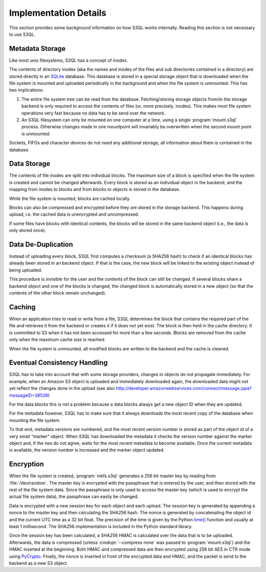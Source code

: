 .. -*- mode: rst -*-

.. _impl_details:

========================
 Implementation Details
========================

This section provides some background information on how S3QL works
internally. Reading this section is not necessary to use S3QL.

Metadata Storage
================

Like most unix filesystems, S3QL has a concept of inodes.

The contents of directory inodes (aka the names and inodes of the
files and sub directories contained in a directory) are stored
directly in an SQLite_ database. This database
is stored in a special storage object that is downloaded when the file
system is mounted and uploaded periodically in the background and when
the file system is unmounted. This has two implications:

#. The entire file system tree can be read from the
   database. Fetching/storing storage objects from/in the storage
   backend is only required to access the contents of files (or, more
   precisely, inodes). This makes most file system operations very
   fast because no data has to be send over the network.

#. An S3QL filesystem can only be mounted on one computer at a time,
   using a single :program:`mount.s3ql` process. Otherwise changes made in
   one mountpoint will invariably be overwritten when the second mount
   point is unmounted.

Sockets, FIFOs and character devices do not need any additional
storage, all information about them is contained in the database.

Data Storage
============

The contents of file inodes are split into individual blocks. The
maximum size of a block is specified when the file system is created
and cannot be changed afterwards. Every block is stored as an
individual object in the backend, and the mapping from inodes to
blocks and from blocks to objects is stored in the database.

While the file system is mounted, blocks are cached locally.

Blocks can also be compressed and encrypted before they are stored in
the storage backend. This happens during upload, i.e. the cached data
is unencrypted and uncompressed.

If some files have blocks with identical contents, the blocks will be
stored in the same backend object (i.e., the data is only stored
once).

Data De-Duplication
===================

Instead of uploading every block, S3QL first computes a checksum (a
SHA256 hash) to check if an identical blocks has already been stored
in an backend object. If that is the case, the new block will be
linked to the existing object instead of being uploaded.

This procedure is invisible for the user and the contents of the block
can still be changed. If several blocks share a backend object and one
of the blocks is changed, the changed block is automatically stored in
a new object (so that the contents of the other block remain
unchanged).

Caching
=======

When an application tries to read or write from a file, S3QL
determines the block that contains the required part of the file and
retrieves it from the backend or creates it if it does not yet exist.
The block is then held in the cache directory. It is committed to S3
when it has not been accessed for more than a few seconds. Blocks are
removed from the cache only when the maximum cache size is reached.

When the file system is unmounted, all modified blocks are written to
the backend and the cache is cleaned.

Eventual Consistency Handling
=============================

S3QL has to take into account that with some storage providers,
changes in objects do not propagate immediately. For example, when an
Amazon S3 object is uploaded and immediately downloaded again, the
downloaded data might not yet reflect the changes done in the upload
(see also
http://developer.amazonwebservices.com/connect/message.jspa?messageID=38538)

For the data blocks this is not a problem because a data blocks always
get a new object ID when they are updated.

For the metadata however, S3QL has to make sure that it always
downloads the most recent copy of the database when mounting the file
system.

To that end, metadata versions are numbered, and the most recent
version number is stored as part of the object id of a very small
"marker" object. When S3QL has downloaded the metadata it checks the
version number against the marker object and, if the two do not agree,
waits for the most recent metadata to become available. Once the
current metadata is available, the version number is increased and the
marker object updated.


Encryption
==========

When the file system is created, :program:`mkfs.s3ql` generates a 256 bit
master key by reading from :file:`/dev/random`. The master key is
encrypted with the passphrase that is entered by the user, and then
stored with the rest of the file system data. Since the passphrase is
only used to access the master key (which is used to encrypt the
actual file system data), the passphrase can easily be changed.

Data is encrypted with a new session key for each object and each
upload. The session key is generated by appending a nonce to the
master key and then calculating the SHA256 hash. The nonce is
generated by concatenating the object id and the current UTC time as a
32 bit float. The precision of the time is given by the Python `time()
<http://docs.python.org/library/time.html#time.time>`_ function and
usually at least 1 millisecond. The SHA256 implementation is included
in the Python standard library.

Once the session key has been calculated, a SHA256 HMAC is calculated
over the data that is to be uploaded. Afterwards, the data is
compressed (unless :cmdopt:`--compress none` was passed to
:program:`mount.s3ql`) and the HMAC inserted at the beginning. Both HMAC
and compressed data are then encrypted using 256 bit AES in CTR
mode using PyCrypto_.  Finally, the nonce is
inserted in front of the encrypted data and HMAC, and the packet is
send to the backend as a new S3 object.

.. _PyCrypto: http://www.pycrypto.org/
.. _SQLite: http://www.sqlite.org/
